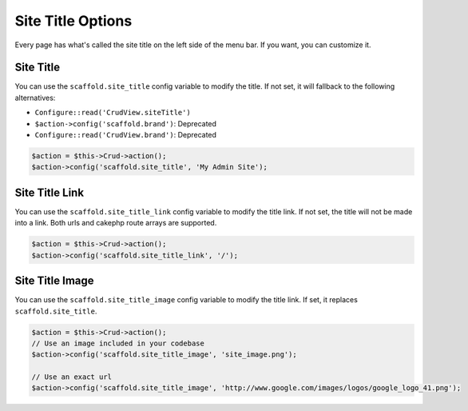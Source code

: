 Site Title Options
==================

Every page has what's called the site title on the left side of the menu bar. If
you want, you can customize it.

Site Title
----------

You can use the ``scaffold.site_title`` config variable to modify the title. If
not set, it will fallback to the following alternatives:

- ``Configure::read('CrudView.siteTitle')``
- ``$action->config('scaffold.brand')``: Deprecated
- ``Configure::read('CrudView.brand')``: Deprecated

.. code-block:: php

    $action = $this->Crud->action();
    $action->config('scaffold.site_title', 'My Admin Site');

Site Title Link
---------------

You can use the ``scaffold.site_title_link`` config variable to modify the title
link. If not set, the title will not be made into a link. Both urls and cakephp
route arrays are supported.

.. code-block:: php

    $action = $this->Crud->action();
    $action->config('scaffold.site_title_link', '/');

Site Title Image
----------------
You can use the ``scaffold.site_title_image`` config variable to modify the
title link. If set, it replaces ``scaffold.site_title``.

.. code-block:: php

    $action = $this->Crud->action();
    // Use an image included in your codebase
    $action->config('scaffold.site_title_image', 'site_image.png');

    // Use an exact url
    $action->config('scaffold.site_title_image', 'http://www.google.com/images/logos/google_logo_41.png');
